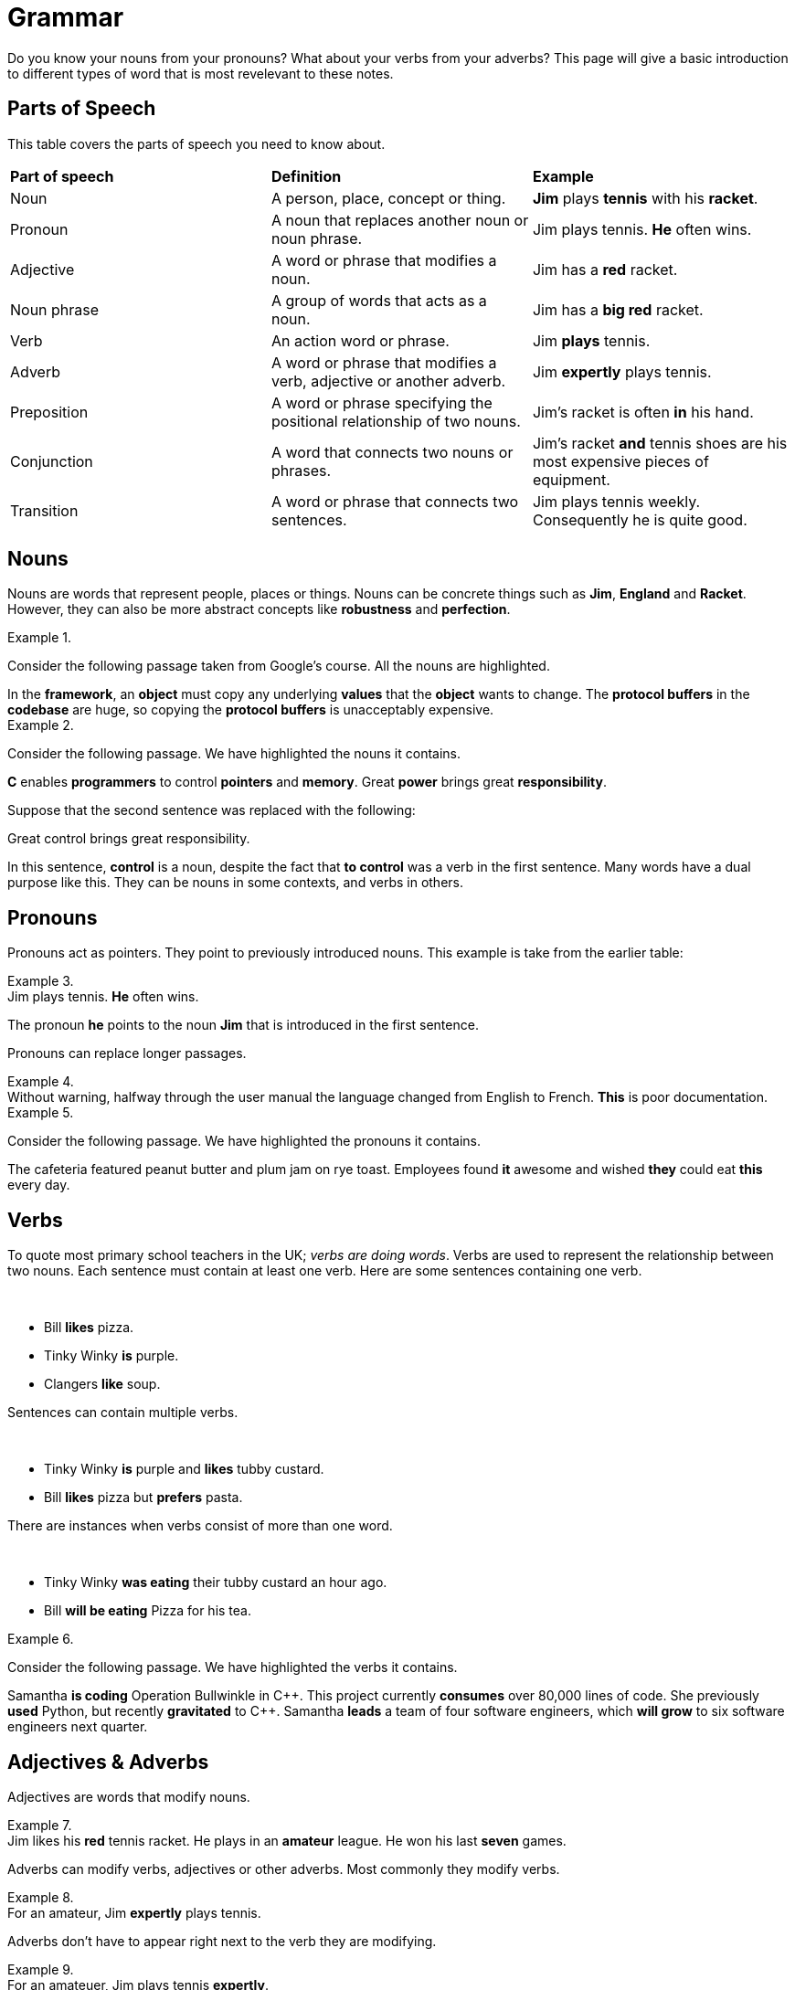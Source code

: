 = Grammar

Do you know your nouns from your pronouns? What about your verbs from your adverbs? This page will give a basic introduction to different types of word that is most revelevant to these notes.

== Parts of Speech
This table covers the parts of speech you need to know about.

[cols="1,1,1"]
|===
|*Part of speech*
|*Definition*
|*Example*

|Noun
|A person, place, concept or thing.
|*Jim* plays *tennis* with his *racket*.

|Pronoun
|A noun that replaces another noun or noun phrase.
|Jim plays tennis. *He* often wins.

|Adjective
|A word or phrase that modifies a noun.
|Jim has a *red* racket.

|Noun phrase
|A group of words that acts as a noun.
|Jim has a *big red* racket.

|Verb
|An action word or phrase.
|Jim *plays* tennis.

|Adverb
|A word or phrase that modifies a verb, adjective or another adverb.
|Jim *expertly* plays tennis.

|Preposition
|A word or phrase specifying the positional relationship of two nouns.
|Jim's racket is often *in* his hand.

|Conjunction
|A word that connects two nouns or phrases.
|Jim's racket *and* tennis shoes are his most expensive pieces of equipment.

|Transition
|A word or phrase that connects two sentences.
|Jim plays tennis weekly. Consequently he is quite good.
|===

== Nouns

Nouns are words that represent people, places or things. Nouns can be concrete things such as *Jim*, *England* and *Racket*. However, they can also be more abstract concepts like *robustness* and *perfection*.

.{nbsp}
=====
Consider the following passage taken from Google's course. All the nouns are highlighted.

[sidebar]
In the *framework*, an *object* must copy any underlying *values* that the *object* wants to change. The *protocol buffers* in the *codebase* are huge, so copying the *protocol buffers* is unacceptably expensive.
=====

.{nbsp}
====
Consider the following passage. We have highlighted the nouns it contains.

//[example]
//C enables programmers to control pointers and memory. Great power brings great responsibility.

//.Solution
[sidebar]
*C* enables *programmers* to control *pointers* and *memory*. Great *power* brings great *responsibility*.

Suppose that the second sentence was replaced with the following:

[sidebar]
Great control brings great responsibility.

In this sentence, *control* is a noun, despite the fact that *to control* was a verb in the first sentence. Many words have a dual purpose like this. They can be nouns in some contexts, and verbs in others.
====

== Pronouns

Pronouns act as pointers. They point to previously introduced nouns. This example is take from the earlier table:

.{nbsp}
[example]
Jim plays tennis. *He* often wins.

The pronoun *he* points to the noun *Jim* that is introduced in the first sentence.

Pronouns can replace longer passages.

.{nbsp}
[example]
Without warning, halfway through the user manual the language changed from English to French. *This* is poor documentation.


.{nbsp}
====
Consider the following passage. We have highlighted the pronouns it contains.

//[sidebar]
//The cafeteria featured peanut butter and plum jam on rye toast. Employees found it awesome and wished they could eat this every day.

//.Solution
[sidebar]
The cafeteria featured peanut butter and plum jam on rye toast. Employees found *it* awesome and wished *they* could eat *this* every day.
====

== Verbs

To quote most primary school teachers in the UK; _verbs are doing words_. Verbs are used to represent the relationship between two nouns. Each sentence must contain at least one verb. Here are some sentences containing one verb.

.{nbsp}
[example]
* Bill *likes* pizza.
* Tinky Winky *is* purple.
* Clangers *like* soup.

Sentences can contain multiple verbs.

.{nbsp}
[example]
* Tinky Winky *is* purple and *likes* tubby custard.
* Bill *likes* pizza but *prefers* pasta.

There are instances when verbs consist of more than one word.

.{nbsp}
[example]
* Tinky Winky *was eating* their tubby custard an hour ago.
* Bill *will be eating* Pizza for his tea.

.{nbsp}
====
Consider the following passage. We have highlighted the verbs it contains.

[sidebar]
Samantha *is coding* Operation Bullwinkle in C{plus}{plus}. This project currently *consumes* over 80,000 lines of code. She previously *used* Python, but recently *gravitated* to C{plus}{plus}. Samantha *leads* a team of four software engineers, which *will grow* to six software engineers next quarter.
====

== Adjectives & Adverbs

Adjectives are words that modify nouns.

.{nbsp}
[example]
Jim likes his *red* tennis racket. He plays in an *amateur* league. He won his last *seven* games.

Adverbs can modify verbs, adjectives or other adverbs. Most commonly they modify verbs.

.{nbsp}
[example]
For an amateur, Jim *expertly* plays tennis.

Adverbs don't have to appear right next to the verb they are modifying.

.{nbsp}
[example]
For an amateuer, Jim plays tennis *expertly*.

.{nbsp}
====
Consider the following passage. We have highlighted all the adjectives it contains.

[sidebar]
Engineering is a *great* career for a *brilliant* mind. I know a *clever* engineer who could excel at any *intellectual* task.
====

== Prepositions

== Conjunctions & Transitions



